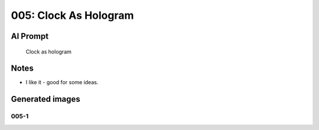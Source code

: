 
005: Clock As Hologram
======================

.. post:: Jan 11, 2024
   :tags: random items
   :category: General
   :author: Marcin Prączko
   :language: en

AI Prompt
---------

   Clock as hologram

Notes
-----

- I like it - good for some ideas.

Generated images
----------------

005-1
+++++

.. image:: _static/img/005-1.jpeg
  :width: 512
  :alt: 005-1.jpeg
